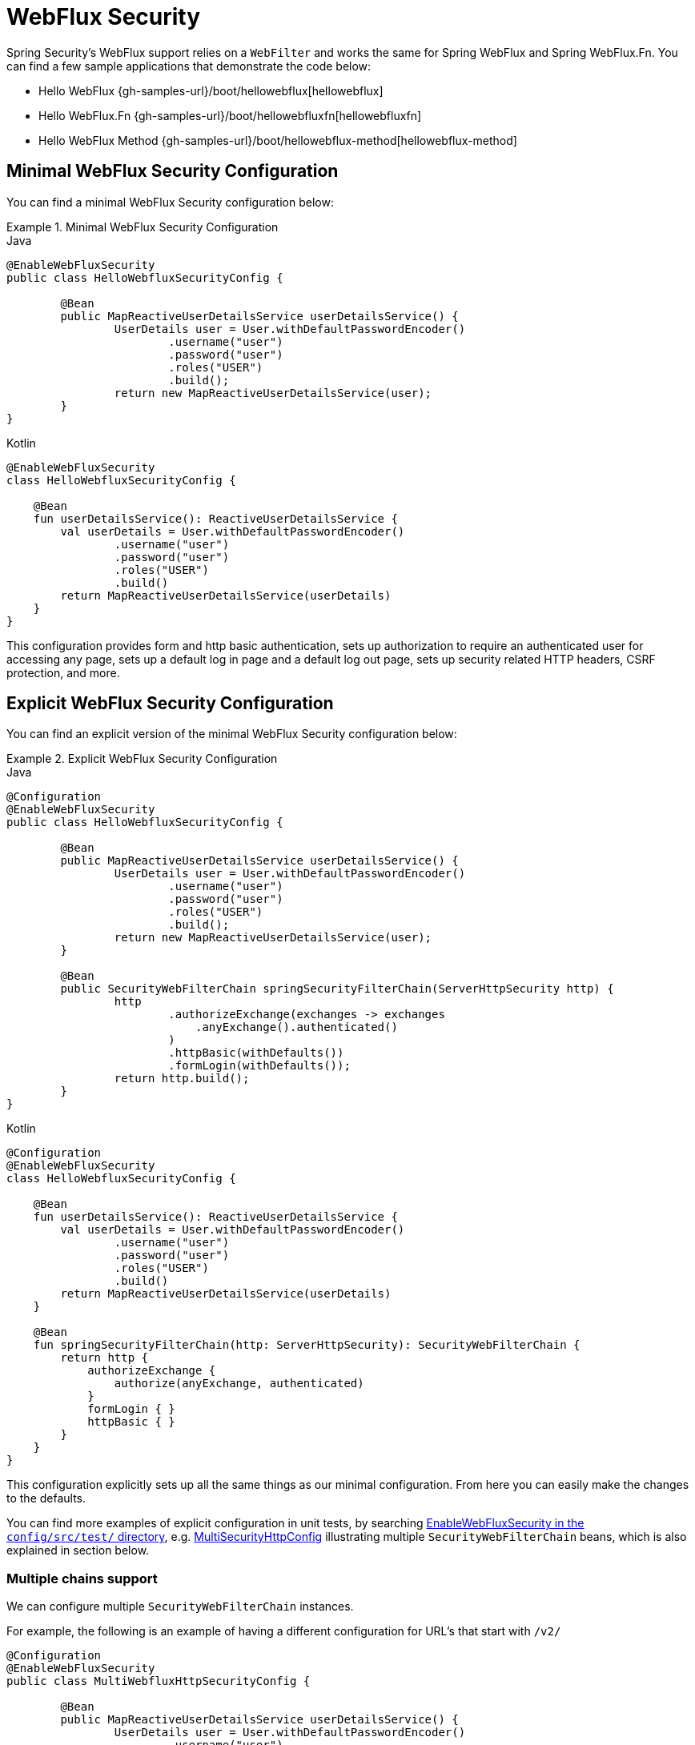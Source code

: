 [[jc-webflux]]
= WebFlux Security

Spring Security's WebFlux support relies on a `WebFilter` and works the same for Spring WebFlux and Spring WebFlux.Fn.
You can find a few sample applications that demonstrate the code below:

* Hello WebFlux {gh-samples-url}/boot/hellowebflux[hellowebflux]
* Hello WebFlux.Fn {gh-samples-url}/boot/hellowebfluxfn[hellowebfluxfn]
* Hello WebFlux Method {gh-samples-url}/boot/hellowebflux-method[hellowebflux-method]


== Minimal WebFlux Security Configuration

You can find a minimal WebFlux Security configuration below:

.Minimal WebFlux Security Configuration
====
.Java
[source,java,role="primary"]
-----

@EnableWebFluxSecurity
public class HelloWebfluxSecurityConfig {

	@Bean
	public MapReactiveUserDetailsService userDetailsService() {
		UserDetails user = User.withDefaultPasswordEncoder()
			.username("user")
			.password("user")
			.roles("USER")
			.build();
		return new MapReactiveUserDetailsService(user);
	}
}
-----

.Kotlin
[source,kotlin,role="secondary"]
-----
@EnableWebFluxSecurity
class HelloWebfluxSecurityConfig {

    @Bean
    fun userDetailsService(): ReactiveUserDetailsService {
        val userDetails = User.withDefaultPasswordEncoder()
                .username("user")
                .password("user")
                .roles("USER")
                .build()
        return MapReactiveUserDetailsService(userDetails)
    }
}
-----
====

This configuration provides form and http basic authentication, sets up authorization to require an authenticated user for accessing any page, sets up a default log in page and a default log out page, sets up security related HTTP headers, CSRF protection, and more.

== Explicit WebFlux Security Configuration

You can find an explicit version of the minimal WebFlux Security configuration below:

.Explicit WebFlux Security Configuration
====
.Java
[source,java,role="primary"]
-----
@Configuration
@EnableWebFluxSecurity
public class HelloWebfluxSecurityConfig {

	@Bean
	public MapReactiveUserDetailsService userDetailsService() {
		UserDetails user = User.withDefaultPasswordEncoder()
			.username("user")
			.password("user")
			.roles("USER")
			.build();
		return new MapReactiveUserDetailsService(user);
	}

	@Bean
	public SecurityWebFilterChain springSecurityFilterChain(ServerHttpSecurity http) {
		http
			.authorizeExchange(exchanges -> exchanges
			    .anyExchange().authenticated()
			)
			.httpBasic(withDefaults())
			.formLogin(withDefaults());
		return http.build();
	}
}
-----

.Kotlin
[source,kotlin,role="secondary"]
-----
@Configuration
@EnableWebFluxSecurity
class HelloWebfluxSecurityConfig {

    @Bean
    fun userDetailsService(): ReactiveUserDetailsService {
        val userDetails = User.withDefaultPasswordEncoder()
                .username("user")
                .password("user")
                .roles("USER")
                .build()
        return MapReactiveUserDetailsService(userDetails)
    }

    @Bean
    fun springSecurityFilterChain(http: ServerHttpSecurity): SecurityWebFilterChain {
        return http {
            authorizeExchange {
                authorize(anyExchange, authenticated)
            }
            formLogin { }
            httpBasic { }
        }
    }
}
-----
====

This configuration explicitly sets up all the same things as our minimal configuration.
From here you can easily make the changes to the defaults.

You can find more examples of explicit configuration in unit tests, by searching https://github.com/spring-projects/spring-security/search?q=path%3Aconfig%2Fsrc%2Ftest%2F+EnableWebFluxSecurity[EnableWebFluxSecurity in the `config/src/test/` directory], e.g. https://github.com/spring-projects/spring-security/blob/9cf3129d7afa2abb439aba6aadfee0a2c8c784bf/config/src/test/java/org/springframework/security/config/annotation/web/reactive/EnableWebFluxSecurityTests.java#L349-L366[MultiSecurityHttpConfig] illustrating multiple `SecurityWebFilterChain` beans, which is also explained in section below.

=== Multiple chains support

We can configure multiple `SecurityWebFilterChain` instances.

For example, the following is an example of having a different configuration for URL's that start with `/v2/`

[source,java]
----
@Configuration
@EnableWebFluxSecurity
public class MultiWebfluxHttpSecurityConfig {

	@Bean
	public MapReactiveUserDetailsService userDetailsService() {
		UserDetails user = User.withDefaultPasswordEncoder()
			.username("user")
			.password("user")
			.roles("USER")
			.build();
		return new MapReactiveUserDetailsService(user);
	}


	@Order(SecurityProperties.BASIC_AUTH_ORDER - 10)                                                     <1>
	@Bean
	public SecurityWebFilterChain osbUnRestrictedSpringSecurityFilterChain(ServerHttpSecurity http) {
		http
			.csrf().disable()
			//Scope this filter only to /v2 requests, otherwise this will handle other filters as well
			//see background at https://spring.io/guides/topicals/spring-security-architecture#_creating_and_customizing_filter_chains
			.securityMatcher(new PathPatternParserServerWebExchangeMatcher("/v2/**"))                    <2>
			.authorizeExchange()
				.anyExchange().permitAll();
		return http.build();
	}

	@Bean
	public SecurityWebFilterChain actuatorSpringSecurityFilterChain(ServerHttpSecurity http) {           <3>
		http.authorizeExchange((exchanges) -> exchanges
			.matchers(EndpointRequest.to(HealthEndpoint.class)).permitAll()
			.matchers(EndpointRequest.toAnyEndpoint().excluding(HealthEndpoint.class)).hasRole("USER"));
		//http basic and form login are configured for all matchers above. If a different config is needed, then
		//we need to split it into a distinct spring-security filter
		http.httpBasic(Customizer.withDefaults());                                                       <4>
		http.formLogin(Customizer.withDefaults());
		return http.build();
	}


}
----

<1> Configure a SecurityWebFilterChain with an `@Order` to specify which `SecurityWebFilterChain` should be considered first
<2> The `PathPatternParserServerWebExchangeMatcher` states that this `SecurityWebFilterChain` will only be applicable to URLs that start with `/v2/`
<3> Create another instance of `SecurityWebFilterChain`
<4> Some configurations applies to all matchers within the `SecurityWebFilterChain`

If the URL does not start with `/v2/` the `osbUnRestrictedSpringSecurityFilterChain` configuration will be used.
This configuration is considered before `actuatorSpringSecurityFilterChain` since it has an `@Order` value `SecurityProperties.BASIC_AUTH_ORDER - 10` (no `@Order` defaults to last).

